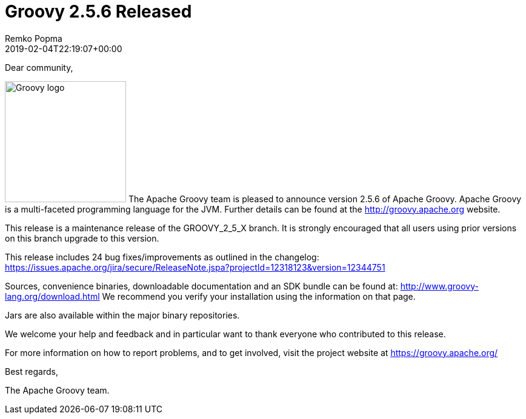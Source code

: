 = Groovy 2.5.6 Released
Remko Popma
:revdate: 2019-02-04T22:19:07+00:00
:keywords: groovy, release
:description: Groovy 2.5.6 Release Announcement.

Dear community,

image:img/groovy_logo.png[Groovy logo,200,float="right"]
The Apache Groovy team is pleased to announce version 2.5.6 of Apache Groovy.
Apache Groovy is a multi-faceted programming language for the JVM.
Further details can be found at the http://groovy.apache.org website.

This release is a maintenance release of the GROOVY_2_5_X branch.
It is strongly encouraged that all users using prior
versions on this branch upgrade to this version.

This release includes 24 bug fixes/improvements as outlined in the changelog:
https://issues.apache.org/jira/secure/ReleaseNote.jspa?projectId=12318123&version=12344751

Sources, convenience binaries, downloadable documentation and an SDK
bundle can be found at: http://www.groovy-lang.org/download.html
We recommend you verify your installation using the information on that page.

Jars are also available within the major binary repositories.

We welcome your help and feedback and in particular want
to thank everyone who contributed to this release.

For more information on how to report problems, and to get involved,
visit the project website at https://groovy.apache.org/

Best regards,

The Apache Groovy team.